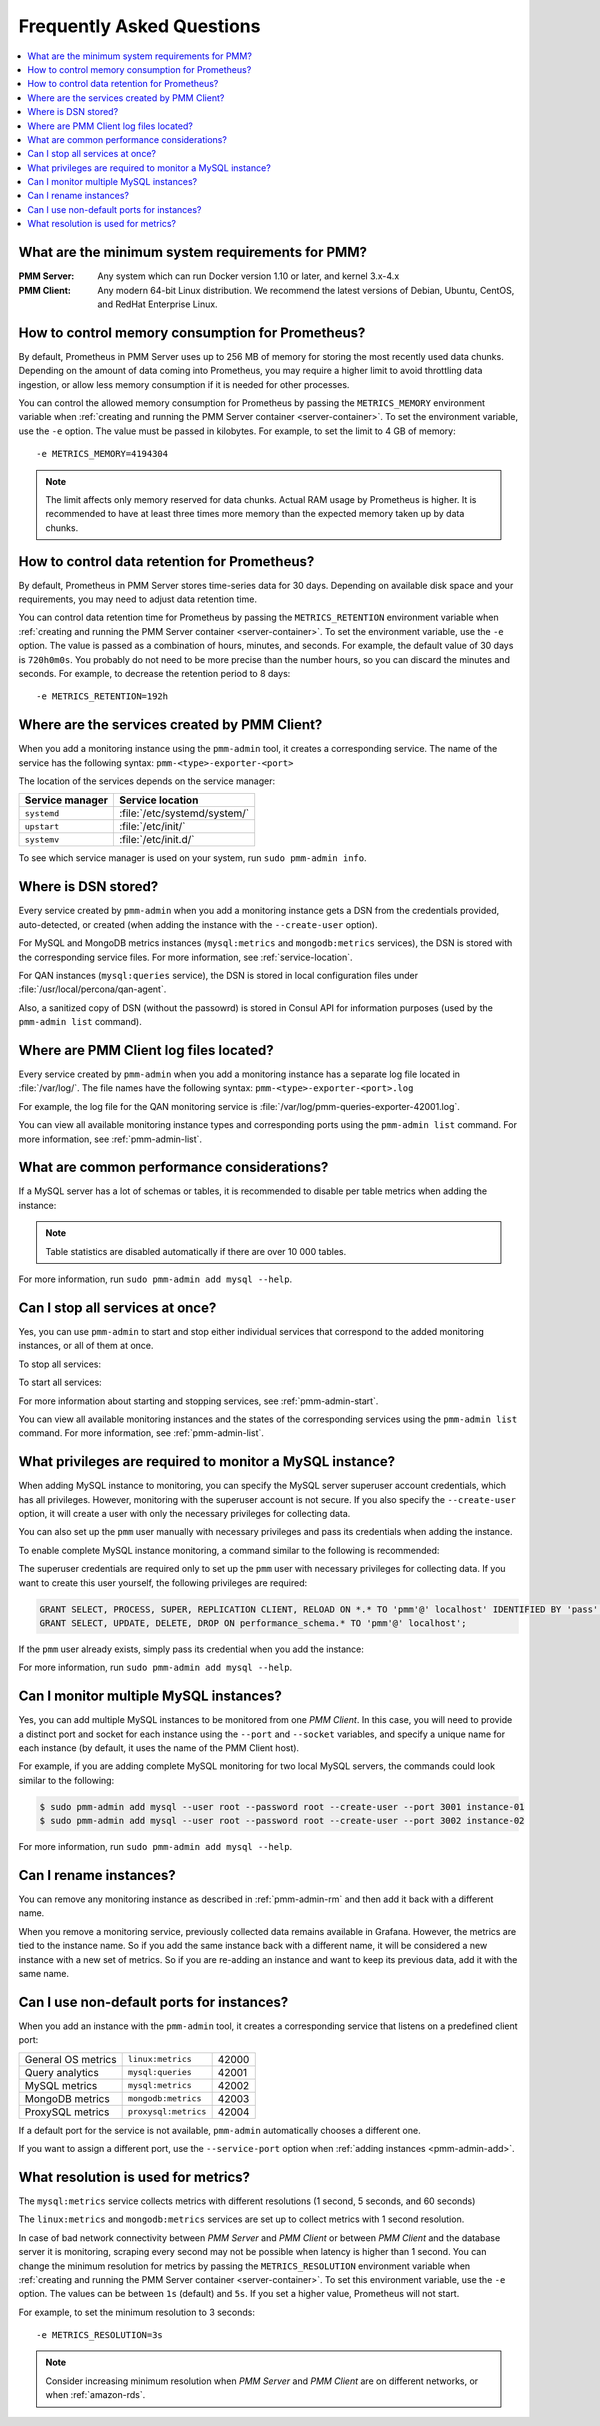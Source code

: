 .. _faq:

==========================
Frequently Asked Questions
==========================

.. contents::
   :local:
   :depth: 1

What are the minimum system requirements for PMM?
=================================================

:PMM Server: Any system which can run Docker version 1.10 or later,
 and kernel 3.x-4.x

:PMM Client: Any modern 64-bit Linux distribution.
 We recommend the latest versions of
 Debian, Ubuntu, CentOS, and RedHat Enterprise Linux.

How to control memory consumption for Prometheus?
=================================================

By default, Prometheus in PMM Server uses up to 256 MB of memory
for storing the most recently used data chunks.
Depending on the amount of data coming into Prometheus,
you may require a higher limit to avoid throttling data ingestion,
or allow less memory consumption if it is needed for other processes.

You can control the allowed memory consumption for Prometheus
by passing the ``METRICS_MEMORY`` environment variable
when :ref:`creating and running the PMM Server container <server-container>`.
To set the environment variable, use the ``-e`` option.
The value must be passed in kilobytes.
For example, to set the limit to 4 GB of memory::

 -e METRICS_MEMORY=4194304

.. note:: The limit affects only memory reserved for data chunks.
   Actual RAM usage by Prometheus is higher.
   It is recommended to have at least three times more memory
   than the expected memory taken up by data chunks.

.. _data-retention:

How to control data retention for Prometheus?
=============================================

By default, Prometheus in PMM Server stores time-series data for 30 days.
Depending on available disk space and your requirements,
you may need to adjust data retention time.

You can control data retention time for Prometheus
by passing the ``METRICS_RETENTION`` environment variable
when :ref:`creating and running the PMM Server container <server-container>`.
To set the environment variable, use the ``-e`` option.
The value is passed as a combination of hours, minutes, and seconds.
For example, the default value of 30 days is ``720h0m0s``.
You probably do not need to be more precise than the number hours,
so you can discard the minutes and seconds.
For example, to decrease the retention period to 8 days::

 -e METRICS_RETENTION=192h

.. _service-location:

Where are the services created by PMM Client?
=============================================

When you add a monitoring instance using the ``pmm-admin`` tool,
it creates a corresponding service.
The name of the service has the following syntax:
``pmm-<type>-exporter-<port>``

The location of the services depends on the service manager:

+-----------------+-----------------------------+
| Service manager | Service location            |
+=================+=============================+
| ``systemd``     | :file:`/etc/systemd/system/`|
+-----------------+-----------------------------+
| ``upstart``     | :file:`/etc/init/`          |
+-----------------+-----------------------------+
| ``systemv``     | :file:`/etc/init.d/`        |
+-----------------+-----------------------------+

To see which service manager is used on your system,
run ``sudo pmm-admin info``.

Where is DSN stored?
====================

Every service created by ``pmm-admin`` when you add a monitoring instance
gets a DSN from the credentials provided, auto-detected, or created
(when adding the instance with the ``--create-user`` option).

For MySQL and MongoDB metrics instances
(``mysql:metrics`` and ``mongodb:metrics`` services),
the DSN is stored with the corresponding service files.
For more information, see :ref:`service-location`.

For QAN instances (``mysql:queries`` service),
the DSN is stored in local configuration files
under :file:`/usr/local/percona/qan-agent`.

Also, a sanitized copy of DSN (without the passowrd)
is stored in Consul API for information purposes
(used by the ``pmm-admin list`` command).

Where are PMM Client log files located?
=======================================

Every service created by ``pmm-admin`` when you add a monitoring instance
has a separate log file located in :file:`/var/log/`.
The file names have the following syntax: ``pmm-<type>-exporter-<port>.log``

For example, the log file for the QAN monitoring service is
:file:`/var/log/pmm-queries-exporter-42001.log`.

You can view all available monitoring instance types and corresponding ports
using the ``pmm-admin list`` command.
For more information, see :ref:`pmm-admin-list`.

.. _performance-issues:

What are common performance considerations?
===========================================

If a MySQL server has a lot of schemas or tables,
it is recommended to disable per table metrics when adding the instance:

.. prompt:: bash

   sudo pmm-admin add mysql --disable-tablestats

.. note:: Table statistics are disabled automatically
   if there are over 10 000 tables.

For more information, run ``sudo pmm-admin add mysql --help``.

Can I stop all services at once?
================================

Yes, you can use ``pmm-admin`` to start and stop either individual services
that correspond to the added monitoring instances,
or all of them at once.

To stop all services:

.. prompt:: bash

   sudo pmm-admin stop --all

To start all services:

.. prompt:: bash

   sudo pmm-admin start --all

For more information about starting and stopping services,
see :ref:`pmm-admin-start`.

You can view all available monitoring instances
and the states of the corresponding services
using the ``pmm-admin list`` command.
For more information, see :ref:`pmm-admin-list`.

.. _privileges:

What privileges are required to monitor a MySQL instance?
=========================================================

When adding MySQL instance to monitoring,
you can specify the MySQL server superuser account credentials,
which has all privileges.
However, monitoring with the superuser account is not secure.
If you also specify the ``--create-user`` option,
it will create a user with only the necessary privileges for collecting data.

You can also set up the ``pmm`` user manually with necessary privileges
and pass its credentials when adding the instance.

To enable complete MySQL instance monitoring,
a command similar to the following is recommended:

.. prompt:: bash

   sudo pmm-admin add mysql --user root --password root --create-user

The superuser credentials are required only to set up the ``pmm`` user
with necessary privileges for collecting data.
If you want to create this user yourself,
the following privileges are required:

.. code-block:: sql

   GRANT SELECT, PROCESS, SUPER, REPLICATION CLIENT, RELOAD ON *.* TO 'pmm'@' localhost' IDENTIFIED BY 'pass' WITH MAX_USER_CONNECTIONS 5;
   GRANT SELECT, UPDATE, DELETE, DROP ON performance_schema.* TO 'pmm'@' localhost';

If the ``pmm`` user already exists,
simply pass its credential when you add the instance:

.. prompt:: bash

   sudo pmm-admin add mysql --user pmm --password pass

For more information, run ``sudo pmm-admin add mysql --help``.

Can I monitor multiple MySQL instances?
=======================================

Yes, you can add multiple MySQL instances
to be monitored from one *PMM Client*.
In this case,
you will need to provide a distinct port and socket for each instance
using the ``--port`` and ``--socket`` variables,
and specify a unique name for each instance
(by default, it uses the name of the PMM Client host).

For example, if you are adding complete MySQL monitoring
for two local MySQL servers,
the commands could look similar to the following:

.. code-block:: bash

   $ sudo pmm-admin add mysql --user root --password root --create-user --port 3001 instance-01
   $ sudo pmm-admin add mysql --user root --password root --create-user --port 3002 instance-02

For more information, run ``sudo pmm-admin add mysql --help``.

Can I rename instances?
=======================

You can remove any monitoring instance as described in :ref:`pmm-admin-rm`
and then add it back with a different name.

When you remove a monitoring service,
previously collected data remains available in Grafana.
However, the metrics are tied to the instance name.
So if you add the same instance back with a different name,
it will be considered a new instance with a new set of metrics.
So if you are re-adding an instance and want to keep its previous data,
add it with the same name.

.. _service-port:

Can I use non-default ports for instances?
==========================================

When you add an instance with the ``pmm-admin`` tool,
it creates a corresponding service that listens on a predefined client port:

+--------------------+----------------------+-------+
| General OS metrics | ``linux:metrics``    | 42000 |
+--------------------+----------------------+-------+
| Query analytics    | ``mysql:queries``    | 42001 |
+--------------------+----------------------+-------+
| MySQL metrics      | ``mysql:metrics``    | 42002 |
+--------------------+----------------------+-------+
| MongoDB metrics    | ``mongodb:metrics``  | 42003 |
+--------------------+----------------------+-------+
| ProxySQL metrics   | ``proxysql:metrics`` | 42004 |
+--------------------+----------------------+-------+

If a default port for the service is not available,
``pmm-admin`` automatically chooses a different one.

If you want to assign a different port, use the ``--service-port`` option
when :ref:`adding instances <pmm-admin-add>`.

.. _metrics-resolution:

What resolution is used for metrics?
====================================

The ``mysql:metrics`` service collects metrics with different resolutions
(1 second, 5 seconds, and 60 seconds)

The ``linux:metrics`` and ``mongodb:metrics`` services
are set up to collect metrics with 1 second resolution.

In case of bad network connectivity between *PMM Server* and *PMM Client*
or between *PMM Client* and the database server it is monitoring,
scraping every second may not be possible when latency is higher than 1 second.
You can change the minimum resolution for metrics
by passing the ``METRICS_RESOLUTION`` environment variable
when :ref:`creating and running the PMM Server container <server-container>`.
To set this environment variable, use the ``-e`` option.
The values can be between ``1s`` (default) and ``5s``.
If you set a higher value, Prometheus will not start.

For example, to set the minimum resolution to 3 seconds::

 -e METRICS_RESOLUTION=3s

.. note:: Consider increasing minimum resolution
   when *PMM Server* and *PMM Client* are on different networks,
   or when :ref:`amazon-rds`.

